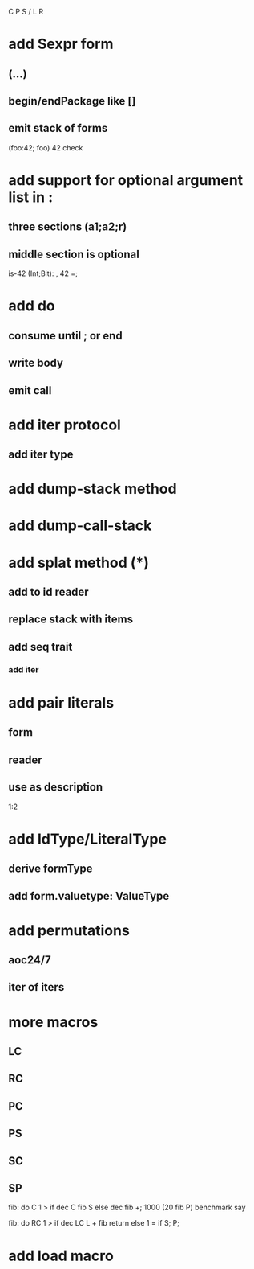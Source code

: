 C P S / L R

* add Sexpr form
** (...)
** begin/endPackage like []
** emit stack of forms

(foo:42; foo)
42 check

* add support for optional argument list in :
** three sections (a1;a2;r)
** middle section is optional

is-42 (Int;Bit): , 42 =;

* add do
** consume until ; or end
** write body
** emit call

* add iter protocol
** add iter type

* add dump-stack method
* add dump-call-stack

* add splat method (*)
** add to id reader
** replace stack with items
** add seq trait
*** add iter

* add pair literals
** form
** reader
** use as description
1:2

* add IdType/LiteralType
** derive formType
** add form.valuetype: ValueType

* add permutations
** aoc24/7
** iter of iters

* more macros
** LC
** RC
** PC
** PS
** SC
** SP

fib: do C 1 > if dec C fib S else dec fib +;
1000 (20 fib P) benchmark say

fib: do
  RC 1 > if
    dec LC L + fib return
  else
    1 = if S;
  P;

* add load macro
